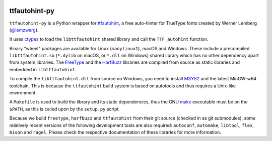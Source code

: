 |Travis CI Status| |Appveyor CI Status|

ttfautohint-py
~~~~~~~~~~~~~~

``ttfautohint-py`` is a Python wrapper for `ttfautohint
<https://www.freetype.org/ttfautohint>`__, a free auto-hinter for TrueType fonts
created by Werner Lemberg (`@lemzwerg <https://github/lemzwerg>`__).

It uses `ctypes <https://docs.python.org/3/library/ctypes.html>`__ to load the
``libttfautohint`` shared library and call the ``TTF_autohint`` function.

Binary "wheel" packages are available for Linux (``manylinux1``), macOS and
Windows. These include a precompiled ``libttfautohint.so`` (``*.dylib`` on
macOS, or ``*.dll`` on Windows) shared library which has no other dependency
apart from system libraries. The `FreeType <https://www.freetype.org>`__ and
the `HarfBuzz <https://github.com/harfbuzz/harfbuzz>`__ libraries are compiled
from source as static libraries and embedded in ``libttfautohint``.

To compile the ``libttfautohint.dll`` from source on Windows, you need to
install `MSYS2 <http://www.msys2.org/>`__ and the latest MinGW-w64 toolchain.
This is because the ``ttfautohint`` build system is based on autotools and
thus requires a Unix-like environment.

A ``Makefile`` is used to build the library and its static dependencies, thus
the GNU `make <https://www.gnu.org/software/make/>`__ executable must be on the
``$PATH``, as this is called upon by the ``setup.py`` script.

Because we build ``freetype``, ``harfbuzz`` and ``ttfautohint`` from their git
source (checked in as git submodules), some relatively recent versions of the
following development tools are also required: ``autoconf``, ``automake``,
``libtool``, ``flex``, ``bison`` and ``ragel``. Please check the respective
documentation of these libraries for more information.

.. |Travis CI Status| image:: https://travis-ci.org/fonttools/ttfautohint-py.svg
   :target: https://travis-ci.org/fonttools/ttfautohint-py
.. |Appveyor CI Status| image:: https://ci.appveyor.com/api/projects/status/v3aoglkmbhtgsfao/branch/master?svg=true
   :target: https://ci.appveyor.com/project/fonttools/ttfautohint-py/

